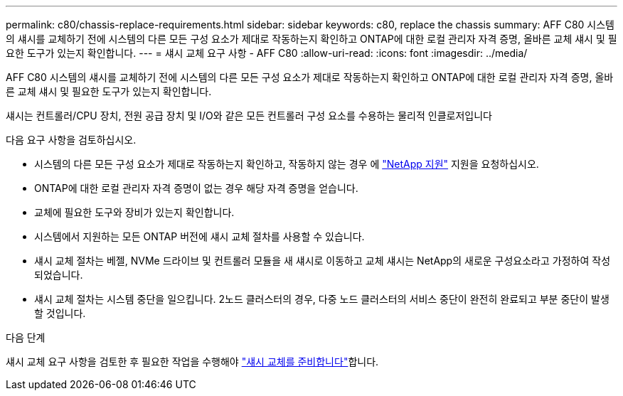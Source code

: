 ---
permalink: c80/chassis-replace-requirements.html 
sidebar: sidebar 
keywords: c80, replace the chassis 
summary: AFF C80 시스템의 섀시를 교체하기 전에 시스템의 다른 모든 구성 요소가 제대로 작동하는지 확인하고 ONTAP에 대한 로컬 관리자 자격 증명, 올바른 교체 섀시 및 필요한 도구가 있는지 확인합니다. 
---
= 섀시 교체 요구 사항 - AFF C80
:allow-uri-read: 
:icons: font
:imagesdir: ../media/


[role="lead"]
AFF C80 시스템의 섀시를 교체하기 전에 시스템의 다른 모든 구성 요소가 제대로 작동하는지 확인하고 ONTAP에 대한 로컬 관리자 자격 증명, 올바른 교체 섀시 및 필요한 도구가 있는지 확인합니다.

섀시는 컨트롤러/CPU 장치, 전원 공급 장치 및 I/O와 같은 모든 컨트롤러 구성 요소를 수용하는 물리적 인클로저입니다

다음 요구 사항을 검토하십시오.

* 시스템의 다른 모든 구성 요소가 제대로 작동하는지 확인하고, 작동하지 않는 경우 에 http://mysupport.netapp.com/["NetApp 지원"^] 지원을 요청하십시오.
* ONTAP에 대한 로컬 관리자 자격 증명이 없는 경우 해당 자격 증명을 얻습니다.
* 교체에 필요한 도구와 장비가 있는지 확인합니다.
* 시스템에서 지원하는 모든 ONTAP 버전에 섀시 교체 절차를 사용할 수 있습니다.
* 섀시 교체 절차는 베젤, NVMe 드라이브 및 컨트롤러 모듈을 새 섀시로 이동하고 교체 섀시는 NetApp의 새로운 구성요소라고 가정하여 작성되었습니다.
* 섀시 교체 절차는 시스템 중단을 일으킵니다. 2노드 클러스터의 경우, 다중 노드 클러스터의 서비스 중단이 완전히 완료되고 부분 중단이 발생할 것입니다.


.다음 단계
섀시 교체 요구 사항을 검토한 후 필요한 작업을 수행해야 link:chassis-replace-prepare.html["섀시 교체를 준비합니다"]합니다.
